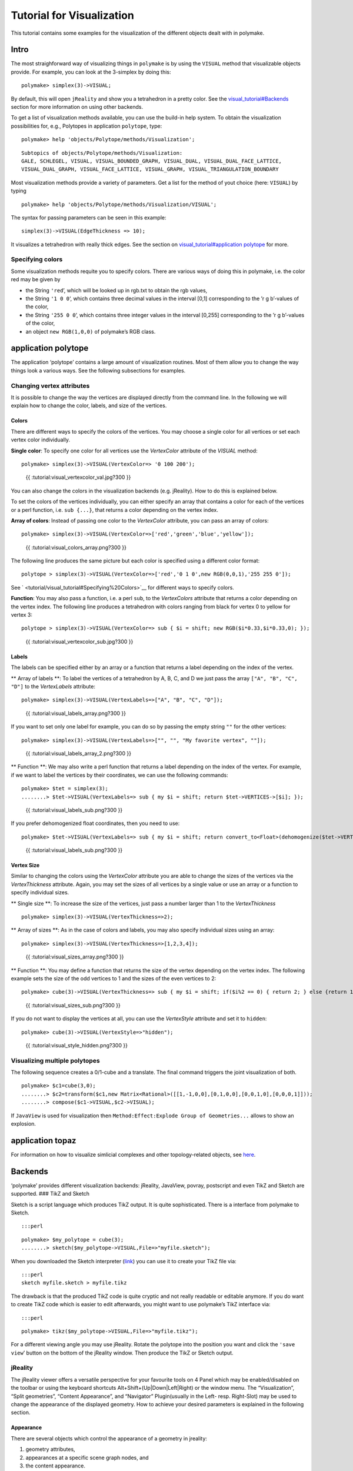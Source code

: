 .. -*- coding: utf-8 -*-
.. escape-backslashes
.. default-role:: math


Tutorial for Visualization
==========================

This tutorial contains some examples for the visualization of the
different objects dealt with in polymake.

Intro
-----

The most straighforward way of visualizing things in ``polymake`` is by
using the ``VISUAL`` method that visualizable objects provide. For
example, you can look at the 3-simplex by doing this:


::

    polymake> simplex(3)->VISUAL;

By default, this will open ``jReality`` and show you a tetrahedron in a
pretty color. See the
`visual_tutorial#Backends <visual_tutorial#Backends>`__ section for more
information on using other backends.

To get a list of visualization methods available, you can use the
build-in help system. To obtain the visualization possibilities for,
e.g., Polytopes in application ``polytope``, type:


::

    polymake> help 'objects/Polytope/methods/Visualization';

::

   Subtopics of objects/Polytope/methods/Visualization:
   GALE, SCHLEGEL, VISUAL, VISUAL_BOUNDED_GRAPH, VISUAL_DUAL, VISUAL_DUAL_FACE_LATTICE,
   VISUAL_DUAL_GRAPH, VISUAL_FACE_LATTICE, VISUAL_GRAPH, VISUAL_TRIANGULATION_BOUNDARY

Most visualization methods provide a variety of parameters. Get a list
for the method of yout choice (here: ``VISUAL``) by typing


::

    polymake> help 'objects/Polytope/methods/Visualization/VISUAL';

The syntax for passing parameters can be seen in this example:

::

   simplex(3)->VISUAL(EdgeThickness => 10);

It visualizes a tetrahedron with really thick edges. See the section on
`visual_tutorial#application
polytope <visual_tutorial#application%20polytope>`__ for more.

Specifying colors
~~~~~~~~~~~~~~~~~

Some visualization methods requite you to specify colors. There are
various ways of doing this in polymake, i.e. the color red may be given
by

-  the String ``'red``\ ’, which will be looked up in rgb.txt to obtain
   the rgb values,

-  the String ``'1 0 0``\ ‘, which contains three decimal values in the
   interval [0,1] corresponding to the ’r g b’-values of the color,

-  the String ``'255 0 0``\ ‘, which contains three integer values in
   the interval [0,255] corresponding to the ’r g b’-values of the
   color,

-  an object ``new RGB(1,0,0)`` of polymake’s RGB class.

application polytope
--------------------

The application ‘polytope’ contains a large amount of visualization
routines. Most of them allow you to change the way things look a various
ways. See the following subsections for examples.

Changing vertex attributes
~~~~~~~~~~~~~~~~~~~~~~~~~~

It is possible to change the way the vertices are displayed directly
from the command line. In the following we will explain how to change
the color, labels, and size of the vertices.

Colors
^^^^^^

There are different ways to specify the colors of the vertices. You may
choose a single color for all vertices or set each vertex color
individually.

**Single color**: To specify one color for all vertices use the
*VertexColor* attribute of the *VISUAL* method:


::

    polymake> simplex(3)->VISUAL(VertexColor=> '0 100 200');

.. figure:: attachment:visual_vertexcolor_val.jpg
   :alt: {{ :tutorial:visual_vertexcolor_val.jpg?300 }}

   {{ :tutorial:visual_vertexcolor_val.jpg?300 }}

You can also change the colors in the visualization backends
(e.g. jReality). How to do this is explained below.

To set the colors of the vertices individually, you can either specify
an array that contains a color for each of the vertices or a perl
function, i.e. ``sub {...}``, that returns a color depending on the
vertex index.

**Array of colors**: Instead of passing one color to the *VertexColor*
attribute, you can pass an array of colors:


::

    polymake> simplex(3)->VISUAL(VertexColor=>['red','green','blue','yellow']);

.. figure:: attachment:visual_colors_array.png
   :alt: {{ :tutorial:visual_colors_array.png?300 }}

   {{ :tutorial:visual_colors_array.png?300 }}

The following line produces the same picture but each color is specified
using a different color format:

::

    polytope > simplex(3)->VISUAL(VertexColor=>['red','0 1 0',new RGB(0,0,1),'255 255 0']); 

See ` <tutorial/visual_tutorial#Specifying%20Colors>`__ for different
ways to specify colors.

**Function**: You may also pass a function, i.e. a perl ``sub``, to the
*VertexColors* attribute that returns a color depending on the vertex
index. The following line produces a tetrahedron with colors ranging
from black for vertex 0 to yellow for vertex 3:

::

    polytope > simplex(3)->VISUAL(VertexColor=> sub { $i = shift; new RGB($i*0.33,$i*0.33,0); });

.. figure:: attachment:visual_vertexcolor_sub.jpg
   :alt: {{ :tutorial:visual_vertexcolor_sub.jpg?300 }}

   {{ :tutorial:visual_vertexcolor_sub.jpg?300 }}

Labels
^^^^^^

The labels can be specified either by an array or a function that
returns a label depending on the index of the vertex.

\*\* Array of labels \**: To label the vertices of a tetrahedron by A,
B, C, and D we just pass the array ``["A", "B", "C", "D"]`` to the
*VertexLabels* attribute:


::

    polymake> simplex(3)->VISUAL(VertexLabels=>["A", "B", "C", "D"]);

.. figure:: attachment:visual_labels_array.png
   :alt: {{ :tutorial:visual_labels_array.png?300 }}

   {{ :tutorial:visual_labels_array.png?300 }}

If you want to set only one label for example, you can do so by passing
the empty string ``""`` for the other vertices:


::

    polymake> simplex(3)->VISUAL(VertexLabels=>["", "", "My favorite vertex", ""]);

.. figure:: attachment:visual_labels_array_2.png
   :alt: {{ :tutorial:visual_labels_array_2.png?300 }}

   {{ :tutorial:visual_labels_array_2.png?300 }}

\*\* Function \**: We may also write a perl function that returns a
label depending on the index of the vertex. For example, if we want to
label the vertices by their coordinates, we can use the following
commands:


::

    polymake> $tet = simplex(3);
    ........> $tet->VISUAL(VertexLabels=> sub { my $i = shift; return $tet->VERTICES->[$i]; });

.. figure:: attachment:visual_labels_sub.png
   :alt: {{ :tutorial:visual_labels_sub.png?300 }}

   {{ :tutorial:visual_labels_sub.png?300 }}

If you prefer dehomogenized float coordinates, then you need to use:


::

    polymake> $tet->VISUAL(VertexLabels=> sub { my $i = shift; return convert_to<Float>(dehomogenize($tet->VERTICES->[$i]));});

.. figure:: attachment:visual_labels_sub.png
   :alt: {{ :tutorial:visual_labels_sub.png?300 }}

   {{ :tutorial:visual_labels_sub.png?300 }}

Vertex Size
^^^^^^^^^^^

Similar to changing the colors using the *VertexColor* attribute you are
able to change the sizes of the vertices via the *VertexThickness*
attribute. Again, you may set the sizes of all vertices by a single
value or use an array or a function to specify individual sizes.

\*\* Single size \**: To increase the size of the vertices, just pass a
number larger than 1 to the *VertexThickness*


::

    polymake> simplex(3)->VISUAL(VertexThickness=>2);

|{{:tutorial:visual_sizes_single1.png?300 }}| |{{
:tutorial:visual_sizes_single2.png?300 }}|

\*\* Array of sizes \**: As in the case of colors and labels, you may
also specify individual sizes using an array:

.. |{{:tutorial:visual_sizes_single1.png?300 }}| image:: attachment:visual_sizes_single1.png
.. |{{ :tutorial:visual_sizes_single2.png?300 }}| image:: attachment:visual_sizes_single2.png


::

    polymake> simplex(3)->VISUAL(VertexThickness=>[1,2,3,4]);

.. figure:: attachment:visual_sizes_array.png
   :alt: {{ :tutorial:visual_sizes_array.png?300 }}

   {{ :tutorial:visual_sizes_array.png?300 }}

\*\* Function \**: You may define a function that returns the size of
the vertex depending on the vertex index. The following example sets the
size of the odd vertices to 1 and the sizes of the even vertices to 2:


::

    polymake> cube(3)->VISUAL(VertexThickness=> sub { my $i = shift; if($i%2 == 0) { return 2; } else {return 1;} });

.. figure:: attachment:visual_sizes_sub.png
   :alt: {{ :tutorial:visual_sizes_sub.png?300 }}

   {{ :tutorial:visual_sizes_sub.png?300 }}

If you do not want to display the vertices at all, you can use the
*VertexStyle* attribute and set it to ``hidden``:


::

    polymake> cube(3)->VISUAL(VertexStyle=>"hidden");

.. figure:: attachment:visual_style_hidden.png
   :alt: {{ :tutorial:visual_style_hidden.png?300 }}

   {{ :tutorial:visual_style_hidden.png?300 }}

Visualizing multiple polytopes
~~~~~~~~~~~~~~~~~~~~~~~~~~~~~~

The following sequence creates a 0/1-cube and a translate. The final
command triggers the joint visualization of both.


::

    polymake> $c1=cube(3,0);
    ........> $c2=transform($c1,new Matrix<Rational>([[1,-1,0,0],[0,1,0,0],[0,0,1,0],[0,0,0,1]]));
    ........> compose($c1->VISUAL,$c2->VISUAL);

If ``JavaView`` is used for visualization then
``Method:Effect:Explode Group of Geometries...`` allows to show an
explosion.

application topaz
-----------------

For information on how to visualize simlicial complexes and other
topology-related objects, see
`here <tutorial/apps_topaz#visualization>`__.

Backends
--------

‘polymake’ provides different visualization backends: jReality,
JavaView, povray, postscript and even TikZ and Sketch are supported. ###
TikZ and Sketch

Sketch is a script language which produces TikZ output. It is quite
sophisticated. There is a interface from polymake to Sketch.

::

   :::perl


::

    polymake> $my_polytope = cube(3);
    ........> sketch($my_polytope->VISUAL,File=>"myfile.sketch");

When you downloaded the Sketch interpreter
(`link <http://sketch4latex.sourceforge.net/>`__) you can use it to
create your TikZ file via:

::

   :::perl
   sketch myfile.sketch > myfile.tikz

The drawback is that the produced TikZ code is quite cryptic and not
really readable or editable anymore. If you do want to create TikZ code
which is easier to edit afterwards, you might want to use polymake’s
TikZ interface via:

::

   :::perl


::

    polymake> tikz($my_polytope->VISUAL,File=>"myfile.tikz");

For a different viewing angle you may use jReality. Rotate the polytope
into the position you want and click the ``'save view``\ ’ button on the
bottom of the jReality window. Then produce the TikZ or Sketch output.

jReality
~~~~~~~~

The jReality viewer offers a versatile perspective for your favourite
tools on 4 Panel which may be enabled/disabled on the toolbar or using
the keyboard shortcuts Alt+Shift+(Up|Down|Left|Right) or the window
menu. The “Visualization”, “Split geometries”, “Content Appearance”, and
“Navigator” Plugin(usually in the Left- resp. Right-Slot) may be used to
change the appearance of the displayed geometry. How to achieve your
desired parameters is explained in the following section.

Appearance
^^^^^^^^^^

There are several objects which control the appearance of a geometry in
jreality:

1. geometry attributes,
2. appearances at a specific scene graph nodes, and
3. the content appearance.

The most versatile point to set different parameters for the appearance
is via geometry attributes. This is needed, for example, if every vertex
of the displayed geometry should have its own thickness or color like in
VISUAL_GRAPH->VERTEX_COLORS. These may only be edited via jreality’s
bean-shell, which requires knowledge of the jreality API and in
particular the attribute handling.

An appearance at a scene graph node (every VISUAL object is put into one
of these) may have its own appearance which stores single values for
colors/thicknesses of vertices/edges/faces. Hence this does not allow,
e.g., to assign a different color to each vertex. But editing is a
little easier, since it is possible to use jreality’s navigator. The
navigator displays the entire scene graph. The polymake part of the
scene graph starts with “root->content->Polymake Root”. The VISUALs are
stored in seperate geometry nodes with its appearances. In each of the
appearance you find the RenderingHints and Shader that either inherit
properties of the content appearance or override them with their own
values. This is already much less tedious than using the beanshell.

The content appearance comes into play if no other appearances exist in
the content subtree, i.e. neither specific node appearances nor geometry
attributes. The sizes/thicknesses set in the content appearance are
multiplied with the values of the specified values deeper in the tree,
but colors will only apply if nothing else is set.

So to be able to change the colors of the faces/edges/vertices of the
geometry using the content appearance you need to get rid settings in
the other appearances and geometry attributes. This may be done using
the “clear attributes” and “clear appearance” item of the polymake menu.

Save View
^^^^^^^^^

Clicking the “Save View” button on the bottom of the jReality window
attaches a “ViewTransformation” matrix to your object (read
`this <reference/clients#attachments>`__ if you don’t know how
attachments work). It contains the transformaiton necessary to convert
the coordinates of your object to the coordinates of the (possibly
rotated, translated etc. by you in the interactive visualization) object
as you currently see it. This information is then used by jReality and
Sketch to display the object in exactly that way if you visualize it the
next time.
